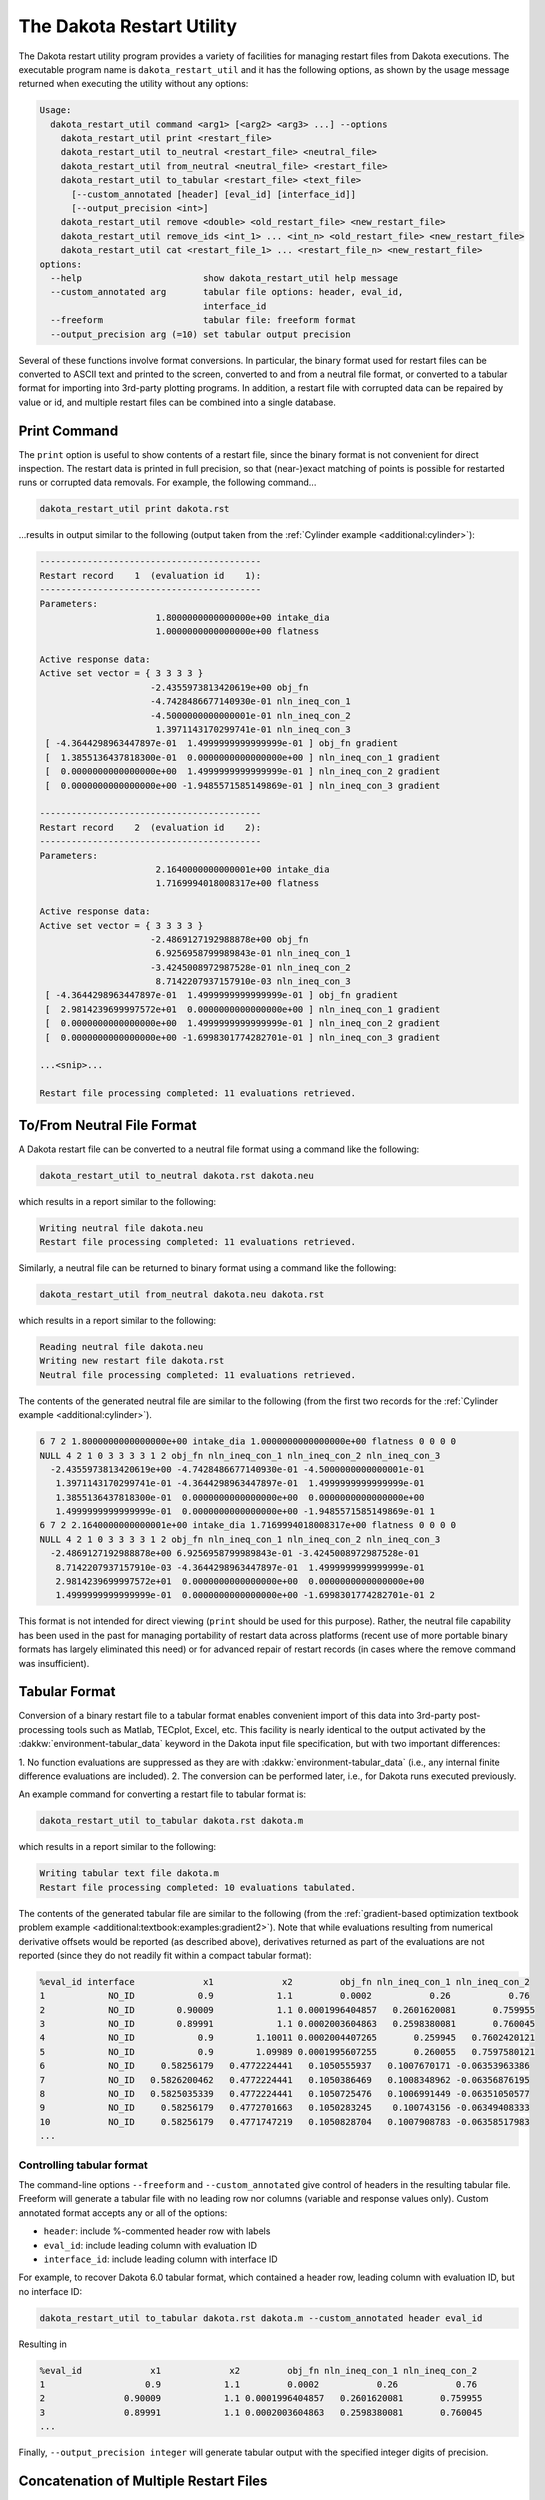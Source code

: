 .. _dakota_restart_utility:

""""""""""""""""""""""""""
The Dakota Restart Utility
""""""""""""""""""""""""""

The Dakota restart utility program provides a variety of facilities for managing restart files from
Dakota executions. The executable program name is ``dakota_restart_util`` and it has the following
options, as shown by the usage message returned when executing the utility without any options:

.. code-block::

   Usage:
     dakota_restart_util command <arg1> [<arg2> <arg3> ...] --options
       dakota_restart_util print <restart_file>
       dakota_restart_util to_neutral <restart_file> <neutral_file>
       dakota_restart_util from_neutral <neutral_file> <restart_file>
       dakota_restart_util to_tabular <restart_file> <text_file>
         [--custom_annotated [header] [eval_id] [interface_id]] 
         [--output_precision <int>]
       dakota_restart_util remove <double> <old_restart_file> <new_restart_file>
       dakota_restart_util remove_ids <int_1> ... <int_n> <old_restart_file> <new_restart_file>
       dakota_restart_util cat <restart_file_1> ... <restart_file_n> <new_restart_file>
   options:
     --help                       show dakota_restart_util help message
     --custom_annotated arg       tabular file options: header, eval_id, 
                                  interface_id
     --freeform                   tabular file: freeform format
     --output_precision arg (=10) set tabular output precision

Several of these functions involve format conversions. In particular, the binary format used
for restart files can be converted to ASCII text and printed to the screen, converted to and
from a neutral file format, or converted to a tabular format for importing into
3rd-party plotting programs. In addition, a restart file with corrupted data can be repaired by
value or id, and multiple restart files can be combined into a single database.

=============
Print Command
=============

The ``print`` option is useful to show contents of a restart file, since the binary format is not
convenient for direct inspection. The restart data is printed in full precision, so that (near-)exact
matching of points is possible for restarted runs or corrupted data removals. For example,
the following command...

.. code-block::

   dakota_restart_util print dakota.rst 

...results in output similar to the following (output taken from
the :ref:`Cylinder example <additional:cylinder>`):

.. code-block::

   ------------------------------------------
   Restart record    1  (evaluation id    1):
   ------------------------------------------
   Parameters:
                         1.8000000000000000e+00 intake_dia
                         1.0000000000000000e+00 flatness

   Active response data:
   Active set vector = { 3 3 3 3 }
                        -2.4355973813420619e+00 obj_fn
                        -4.7428486677140930e-01 nln_ineq_con_1
                        -4.5000000000000001e-01 nln_ineq_con_2
                         1.3971143170299741e-01 nln_ineq_con_3
    [ -4.3644298963447897e-01  1.4999999999999999e-01 ] obj_fn gradient
    [  1.3855136437818300e-01  0.0000000000000000e+00 ] nln_ineq_con_1 gradient
    [  0.0000000000000000e+00  1.4999999999999999e-01 ] nln_ineq_con_2 gradient
    [  0.0000000000000000e+00 -1.9485571585149869e-01 ] nln_ineq_con_3 gradient

   ------------------------------------------
   Restart record    2  (evaluation id    2):
   ------------------------------------------
   Parameters:
                         2.1640000000000001e+00 intake_dia
                         1.7169994018008317e+00 flatness

   Active response data:
   Active set vector = { 3 3 3 3 }
                        -2.4869127192988878e+00 obj_fn
                         6.9256958799989843e-01 nln_ineq_con_1
                        -3.4245008972987528e-01 nln_ineq_con_2
                         8.7142207937157910e-03 nln_ineq_con_3
    [ -4.3644298963447897e-01  1.4999999999999999e-01 ] obj_fn gradient
    [  2.9814239699997572e+01  0.0000000000000000e+00 ] nln_ineq_con_1 gradient
    [  0.0000000000000000e+00  1.4999999999999999e-01 ] nln_ineq_con_2 gradient
    [  0.0000000000000000e+00 -1.6998301774282701e-01 ] nln_ineq_con_3 gradient

   ...<snip>...

   Restart file processing completed: 11 evaluations retrieved.

===========================
To/From Neutral File Format
===========================

A Dakota restart file can be converted to a neutral file format using a command like the following:

.. code-block::

   dakota_restart_util to_neutral dakota.rst dakota.neu

which results in a report similar to the following:

.. code-block::

   Writing neutral file dakota.neu
   Restart file processing completed: 11 evaluations retrieved.

Similarly, a neutral file can be returned to binary format using a command like the following:

.. code-block::

   dakota_restart_util from_neutral dakota.neu dakota.rst

which results in a report similar to the following:

.. code-block::

   Reading neutral file dakota.neu
   Writing new restart file dakota.rst
   Neutral file processing completed: 11 evaluations retrieved.

The contents of the generated neutral file are similar to the following (from the first
two records for the :ref:`Cylinder example <additional:cylinder>`).

.. code-block::

   6 7 2 1.8000000000000000e+00 intake_dia 1.0000000000000000e+00 flatness 0 0 0 0
   NULL 4 2 1 0 3 3 3 3 1 2 obj_fn nln_ineq_con_1 nln_ineq_con_2 nln_ineq_con_3
     -2.4355973813420619e+00 -4.7428486677140930e-01 -4.5000000000000001e-01
      1.3971143170299741e-01 -4.3644298963447897e-01  1.4999999999999999e-01
      1.3855136437818300e-01  0.0000000000000000e+00  0.0000000000000000e+00
      1.4999999999999999e-01  0.0000000000000000e+00 -1.9485571585149869e-01 1
   6 7 2 2.1640000000000001e+00 intake_dia 1.7169994018008317e+00 flatness 0 0 0 0
   NULL 4 2 1 0 3 3 3 3 1 2 obj_fn nln_ineq_con_1 nln_ineq_con_2 nln_ineq_con_3
     -2.4869127192988878e+00 6.9256958799989843e-01 -3.4245008972987528e-01
      8.7142207937157910e-03 -4.3644298963447897e-01  1.4999999999999999e-01
      2.9814239699997572e+01  0.0000000000000000e+00  0.0000000000000000e+00
      1.4999999999999999e-01  0.0000000000000000e+00 -1.6998301774282701e-01 2

This format is not intended for direct viewing (``print`` should be used for this purpose). Rather,
the neutral file capability has been used in the past for managing portability of restart
data across platforms (recent use of more portable binary formats has largely eliminated this need)
or for advanced repair of restart records (in cases where the remove command was insufficient).

.. _`restart:utility:tabular`:

==============
Tabular Format
==============

Conversion of a binary restart file to a tabular format enables convenient import of this data
into 3rd-party post-processing tools such as Matlab, TECplot, Excel, etc. This facility is nearly
identical to the output activated by the :dakkw:`environment-tabular_data` keyword in the Dakota input
file specification, but with two important differences:

1. No function evaluations are suppressed as they are with :dakkw:`environment-tabular_data`
(i.e., any internal finite difference evaluations are included).
2. The conversion can be performed later, i.e., for Dakota runs executed previously.

An example command for converting a restart file to tabular format is:

.. code-block::

   dakota_restart_util to_tabular dakota.rst dakota.m

which results in a report similar to the following:

.. code-block::

   Writing tabular text file dakota.m
   Restart file processing completed: 10 evaluations tabulated.

The contents of the generated tabular file are similar to the following (from the
:ref:`gradient-based optimization textbook problem example <additional:textbook:examples:gradient2>`).
Note that while evaluations resulting from numerical derivative offsets would be reported
(as described above), derivatives returned as part of the evaluations are not reported (since 
they do not readily fit within a compact tabular format):

.. code-block::

   %eval_id interface             x1             x2         obj_fn nln_ineq_con_1 nln_ineq_con_2 
   1            NO_ID            0.9            1.1         0.0002           0.26           0.76 
   2            NO_ID        0.90009            1.1 0.0001996404857   0.2601620081       0.759955 
   3            NO_ID        0.89991            1.1 0.0002003604863   0.2598380081       0.760045 
   4            NO_ID            0.9        1.10011 0.0002004407265       0.259945   0.7602420121 
   5            NO_ID            0.9        1.09989 0.0001995607255       0.260055   0.7597580121 
   6            NO_ID     0.58256179   0.4772224441   0.1050555937   0.1007670171 -0.06353963386 
   7            NO_ID   0.5826200462   0.4772224441   0.1050386469   0.1008348962 -0.06356876195 
   8            NO_ID   0.5825035339   0.4772224441   0.1050725476   0.1006991449 -0.06351050577 
   9            NO_ID     0.58256179   0.4772701663   0.1050283245    0.100743156 -0.06349408333 
   10           NO_ID     0.58256179   0.4771747219   0.1050828704   0.1007908783 -0.06358517983 
   ...

Controlling tabular format
--------------------------

The command-line options ``--freeform`` and ``--custom_annotated`` give control of headers in the
resulting tabular file. Freeform will generate a tabular file with no leading row nor columns
(variable and response values only). Custom annotated format accepts any or all of the options:

- ``header``: include %-commented header row with labels
- ``eval_id``: include leading column with evaluation ID
- ``interface_id``: include leading column with interface ID

For example, to recover Dakota 6.0 tabular format, which contained a header row,
leading column with evaluation ID, but no interface ID:

.. code-block::

   dakota_restart_util to_tabular dakota.rst dakota.m --custom_annotated header eval_id

Resulting in

.. code-block::

   %eval_id             x1             x2         obj_fn nln_ineq_con_1 nln_ineq_con_2 
   1                   0.9            1.1         0.0002           0.26           0.76 
   2               0.90009            1.1 0.0001996404857   0.2601620081       0.759955 
   3               0.89991            1.1 0.0002003604863   0.2598380081       0.760045 
   ...

Finally, ``--output_precision integer`` will generate tabular output with the specified integer
digits of precision.

=======================================
Concatenation of Multiple Restart Files
=======================================

In some instances, it is useful to combine restart files into a single function
evaluation database. For example, when constructing a data fit surrogate model,
data from previous studies can be pulled in and reused to create a combined data set for the
surrogate fit. An example command for concatenating multiple restart files is:

.. code-block::

   dakota_restart_util cat dakota.rst.1 dakota.rst.2 dakota.rst.3 dakota.rst.all

which results in a report similar to the following:

.. code-block::

   Writing new restart file dakota.rst.all
   dakota.rst.1 processing completed: 10 evaluations retrieved.
   dakota.rst.2 processing completed: 110 evaluations retrieved.
   dakota.rst.3 processing completed: 65 evaluations retrieved.

The dakota.rst.all database now contains 185 evaluations and can be read in for use in
a subsequent Dakota study using the ``-read_restart`` option to the dakota executable.

=========================
Removal of Corrupted Data
=========================

On occasion, a simulation or computer system failure may cause a corruption of the Dakota restart file.
For example, a simulation crash may result in failure of a post-processor to retrieve meaningful data.
If 0's (or other erroneous data) are returned from the user's analysis_driver, then this bad data will
get recorded in the restart file. If there is a clear demarcation of where corruption initiated
(typical in a process with feedback, such as gradient-based optimization), then use of the ``-stop_restart``
option for the Dakota executable can be effective in continuing the study from the point immediately
prior to the introduction of bad data. If, however, there are interspersed corruptions throughout
the restart database (typical in a process without feedback, such as sampling), then the remove
and ``remove_ids`` options of dakota_restart_util can be useful.

An example of the command syntax for the remove option is:

.. code-block::

   dakota_restart_util remove 2.e-04 dakota.rst dakota.rst.repaired

which results in a report similar to the following:

.. code-block::

   Writing new restart file dakota.rst.repaired
   Restart repair completed: 65 evaluations retrieved, 2 removed, 63 saved.

where any evaluations in dakota.rst having an active response function value that matches ``2.e-04``
within machine precision are discarded when creating dakota.rst.repaired.

An example of the command syntax for the ``remove_ids`` option is:

.. code-block::

   dakota_restart_util remove_ids 12 15 23 44 57 dakota.rst dakota.rst.repaired

which results in a report similar to the following:

.. code-block::

   Writing new restart file dakota.rst.repaired
   Restart repair completed: 65 evaluations retrieved, 5 removed, 60 saved.

where evaluation ids 12, 15, 23, 44, and 57 have been discarded when creating dakota.rst.repaired. An
important detail is that, unlike the ``-stop_restart`` option which operates on restart record numbers,
the ``remove_ids`` option operates on evaluation ids. Thus, removal is not necessarily based on the order
of appearance in the restart file. This distinction is important when removing restart records for a run
that contained either asynchronous or duplicate evaluations, since the restart insertion order and evaluation
ids may not correspond in these cases (asynchronous evaluations have ids assigned in the order of job creation
but are inserted in the restart file in the order of job completion, and duplicate evaluations are not recorded
which introduces offsets between evaluation id and record number). This can also be important if removing
records from a concatenated restart file, since the same evaluation id could appear more than once. In this case,
all evaluation records with ids matching the ``remove_ids`` list will be removed.

If neither of these removal options is sufficient to handle a particular restart repair need, then
the fallback position is to resort to direct editing of a neutral file to perform the necessary modifications.
